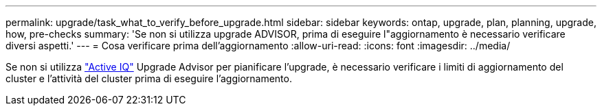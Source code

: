 ---
permalink: upgrade/task_what_to_verify_before_upgrade.html 
sidebar: sidebar 
keywords: ontap, upgrade, plan, planning, upgrade, how, pre-checks 
summary: 'Se non si utilizza upgrade ADVISOR, prima di eseguire l"aggiornamento è necessario verificare diversi aspetti.' 
---
= Cosa verificare prima dell'aggiornamento
:allow-uri-read: 
:icons: font
:imagesdir: ../media/


[role="lead"]
Se non si utilizza link:https://aiq.netapp.com/["Active IQ"^] Upgrade Advisor per pianificare l'upgrade, è necessario verificare i limiti di aggiornamento del cluster e l'attività del cluster prima di eseguire l'aggiornamento.
